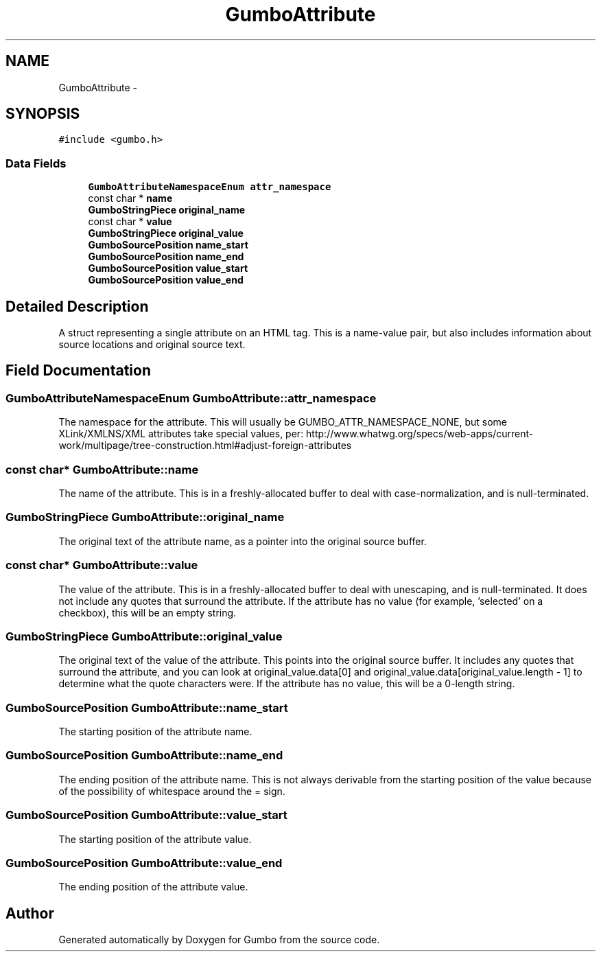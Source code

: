 .TH "GumboAttribute" 3 "Sat Apr 12 2014" "Version {{VERSION}}" "Gumbo" \" -*- nroff -*-
.ad l
.nh
.SH NAME
GumboAttribute \- 
.SH SYNOPSIS
.br
.PP
.PP
\fC#include <gumbo\&.h>\fP
.SS "Data Fields"

.in +1c
.ti -1c
.RI "\fBGumboAttributeNamespaceEnum\fP \fBattr_namespace\fP"
.br
.ti -1c
.RI "const char * \fBname\fP"
.br
.ti -1c
.RI "\fBGumboStringPiece\fP \fBoriginal_name\fP"
.br
.ti -1c
.RI "const char * \fBvalue\fP"
.br
.ti -1c
.RI "\fBGumboStringPiece\fP \fBoriginal_value\fP"
.br
.ti -1c
.RI "\fBGumboSourcePosition\fP \fBname_start\fP"
.br
.ti -1c
.RI "\fBGumboSourcePosition\fP \fBname_end\fP"
.br
.ti -1c
.RI "\fBGumboSourcePosition\fP \fBvalue_start\fP"
.br
.ti -1c
.RI "\fBGumboSourcePosition\fP \fBvalue_end\fP"
.br
.in -1c
.SH "Detailed Description"
.PP 
A struct representing a single attribute on an HTML tag\&. This is a name-value pair, but also includes information about source locations and original source text\&. 
.SH "Field Documentation"
.PP 
.SS "\fBGumboAttributeNamespaceEnum\fP GumboAttribute::attr_namespace"
The namespace for the attribute\&. This will usually be GUMBO_ATTR_NAMESPACE_NONE, but some XLink/XMLNS/XML attributes take special values, per: http://www.whatwg.org/specs/web-apps/current-work/multipage/tree-construction.html#adjust-foreign-attributes 
.SS "const char* GumboAttribute::name"
The name of the attribute\&. This is in a freshly-allocated buffer to deal with case-normalization, and is null-terminated\&. 
.SS "\fBGumboStringPiece\fP GumboAttribute::original_name"
The original text of the attribute name, as a pointer into the original source buffer\&. 
.SS "const char* GumboAttribute::value"
The value of the attribute\&. This is in a freshly-allocated buffer to deal with unescaping, and is null-terminated\&. It does not include any quotes that surround the attribute\&. If the attribute has no value (for example, 'selected' on a checkbox), this will be an empty string\&. 
.SS "\fBGumboStringPiece\fP GumboAttribute::original_value"
The original text of the value of the attribute\&. This points into the original source buffer\&. It includes any quotes that surround the attribute, and you can look at original_value\&.data[0] and original_value\&.data[original_value\&.length - 1] to determine what the quote characters were\&. If the attribute has no value, this will be a 0-length string\&. 
.SS "\fBGumboSourcePosition\fP GumboAttribute::name_start"
The starting position of the attribute name\&. 
.SS "\fBGumboSourcePosition\fP GumboAttribute::name_end"
The ending position of the attribute name\&. This is not always derivable from the starting position of the value because of the possibility of whitespace around the = sign\&. 
.SS "\fBGumboSourcePosition\fP GumboAttribute::value_start"
The starting position of the attribute value\&. 
.SS "\fBGumboSourcePosition\fP GumboAttribute::value_end"
The ending position of the attribute value\&. 

.SH "Author"
.PP 
Generated automatically by Doxygen for Gumbo from the source code\&.
